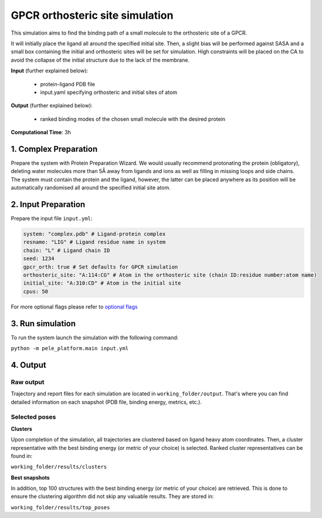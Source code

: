 GPCR orthosteric site simulation
#########################################################################

This simulation aims to find the binding path
of a small molecule to the orthosteric site of a GPCR.

It will initially place the ligand all around the specified initial site. Then, a slight
bias will be performed against SASA and a small box containing the initial and orthosteric
sites will be set for simulation. High constraints will be placed on the CA to avoid
the collapse of the initial structure due to the lack of the membrane.

**Input** (further explained below):

    - protein-ligand PDB file
    - input.yaml specifying orthosteric and initial sites of atom

**Output** (further explained below):

    - ranked binding modes of the chosen small molecule with the desired protein

**Computational Time**: 3h

1. Complex Preparation
======================
   
Prepare the system with Protein Preparation Wizard. We would usually recommend protonating the protein (obligatory), deleting water molecules more than 5Å away from ligands
and ions as well as filling in missing loops and side chains. The system must contain the protein and the ligand, however,
the latter can be placed anywhere as its position will be automatically randomised all around the specified initial site atom.

2. Input Preparation
=====================

Prepare the input file ``input.yml``:

..  code-block:: yaml

    system: "complex.pdb" # Ligand-protein complex
    resname: "LIG" # Ligand residue name in system
    chain: "L" # Ligand chain ID
    seed: 1234
    gpcr_orth: true # Set defaults for GPCR simulation
    orthosteric_site: "A:114:CG" # Atom in the orthosteric site (chain ID:residue number:atom name)
    initial_site: "A:310:CD" # Atom in the initial site
    cpus: 50

For more optional flags please refer to `optional flags <../../flags/index.html>`_


3. Run simulation
====================

To run the system launch the simulation with the following command:

``python -m pele_platform.main input.yml``

4. Output
=================

Raw output
+++++++++++++
Trajectory and report files for each simulation are located in ``working_folder/output``. That's where you can find
detailed information on each snapshot (PDB file, binding energy, metrics, etc.).

Selected poses
++++++++++++++++

**Clusters**

Upon completion of the simulation, all trajectories are clustered based on ligand heavy atom coordinates. Then, a cluster representative with the best binding energy (or metric of your choice) is selected.
Ranked cluster representatives can be found in:

``working_folder/results/clusters``

**Best snapshots**

In addition, top 100 structures with the best binding energy (or metric of your choice) are retrieved. This is done to ensure the clustering algorithm did not skip any valuable results. They are stored in:

``working_folder/results/top_poses``
